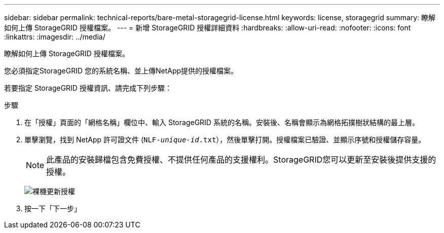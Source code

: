 ---
sidebar: sidebar 
permalink: technical-reports/bare-metal-storagegrid-license.html 
keywords: license, storagegrid 
summary: 瞭解如何上傳 StorageGRID 授權檔案。 
---
= 新增 StorageGRID 授權詳細資料
:hardbreaks:
:allow-uri-read: 
:nofooter: 
:icons: font
:linkattrs: 
:imagesdir: ../media/


[role="lead"]
瞭解如何上傳 StorageGRID 授權檔案。

您必須指定StorageGRID 您的系統名稱、並上傳NetApp提供的授權檔案。

若要指定 StorageGRID 授權資訊、請完成下列步驟：

.步驟
. 在「授權」頁面的「網格名稱」欄位中、輸入 StorageGRID 系統的名稱。安裝後、名稱會顯示為網格拓撲樹狀結構的最上層。
. 單擊瀏覽，找到 NetApp 許可證文件 (`NLF-_unique-id_.txt`），然後單擊打開。授權檔案已驗證、並顯示序號和授權儲存容量。
+

NOTE: 此產品的安裝歸檔包含免費授權、不提供任何產品的支援權利。StorageGRID您可以更新至安裝後提供支援的授權。

+
image:bare-metal/bare-metal-update-license.png["裸機更新授權"]

. 按一下「下一步」

